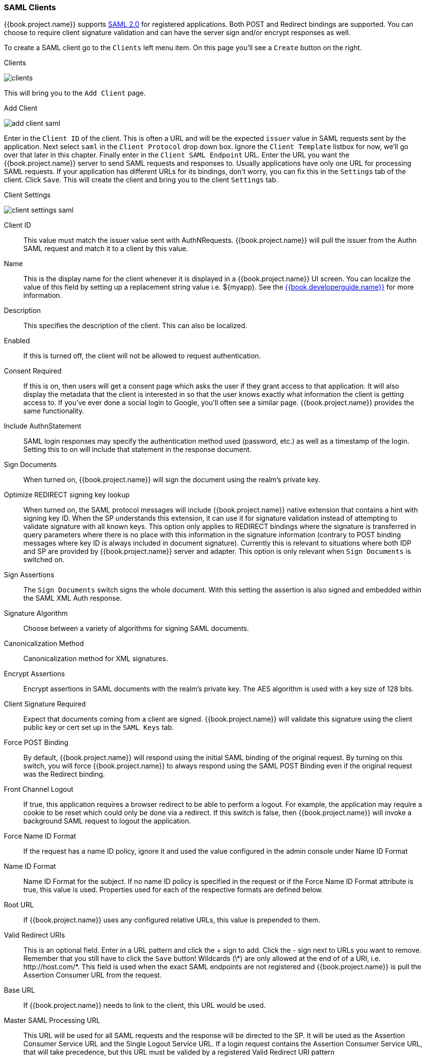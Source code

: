 
=== SAML Clients

{{book.project.name}} supports <<fake/../../sso-protocols/saml.adoc#_saml,SAML 2.0>> for registered applications.
Both POST and Redirect bindings are supported.
You can choose to require client signature validation and can have the server sign and/or encrypt responses as well.

To create a SAML client go to the `Clients` left menu item.  On this page you'll see a `Create` button on the right.

.Clients
image:../../{{book.images}}/clients.png[]

This will bring you to the `Add Client` page.


.Add Client
image:../../{{book.images}}/add-client-saml.png[]

Enter in the `Client ID` of the client.  This is often a URL and will be the expected `issuer` value in SAML requests sent
by the application.  Next select `saml` in the `Client Protocol` drop down box.
Ignore the `Client Template` listbox for now,
we'll go over that later in this chapter.
Finally enter in the `Client SAML Endpoint` URL.  Enter the
URL you want the {{book.project.name}} server to send SAML requests and responses to.  Usually applications have only one URL for processing SAML requests.
If your application has different URLs for its bindings, don't worry, you can fix this in the `Settings` tab of the client.
Click `Save`.  This will create the client and bring you to the client `Settings`
tab.

.Client Settings
image:../../{{book.images}}/client-settings-saml.png[]



Client ID::
  This value must match the issuer value sent with AuthNRequests.
  {{book.project.name}} will pull the issuer from the Authn SAML request and match it to a client by this value.

Name::
  This is the display name for the client whenever it is displayed in a {{book.project.name}} UI screen.  You can localize
  the value of this field by setting up a replacement string value i.e. $\{myapp}.  See the link:{{book.developerguide.link}}[{{book.developerguide.name}}]
  for more information.

Description::
  This specifies the description of the client.  This can also be localized.

Enabled::
  If this is turned off, the client will not be allowed to request authentication.

Consent Required::
  If this is on, then users will get a consent page which asks the user if they grant access to that application.  It will also
  display the metadata that the client is interested in so that the user knows exactly what information the client is getting access to.
  If you've ever done a social login to Google, you'll often see a similar page.  {{book.project.name}} provides the same functionality.

Include AuthnStatement::
  SAML login responses may specify the authentication method used (password, etc.) as well as a timestamp of the login.
  Setting this to on will include that statement in the response document. 

Sign Documents::
  When turned on, {{book.project.name}} will sign the document using the realm's private key. 

Optimize REDIRECT signing key lookup::
  When turned on, the SAML protocol messages will include {{book.project.name}}
  native extension that contains a hint with signing key ID. When the SP
  understands this extension, it can use it for signature validation instead of
  attempting to validate signature with all known keys. This option only applies to
  REDIRECT bindings where the signature is transferred in query parameters where
  there is no place with this information in the signature information
  (contrary to POST binding messages where key ID is always included in
  document signature). Currently this is relevant to situations where both
  IDP and SP are provided by {{book.project.name}} server and adapter. This
  option is only relevant when `Sign Documents` is switched on.

Sign Assertions::
  The `Sign Documents` switch signs the whole document.
  With this setting the assertion is also signed and embedded within the SAML XML Auth response.

Signature Algorithm::
  Choose between a variety of algorithms for signing SAML documents.

Canonicalization Method::
  Canonicalization method for XML signatures.

Encrypt Assertions::
  Encrypt assertions in SAML documents with the realm's private key.
  The AES algorithm is used with a key size of 128 bits. 

Client Signature Required::
  Expect that documents coming from a client are signed.
  {{book.project.name}} will validate this signature using the client public key or cert set up in the `SAML Keys` tab.

Force POST Binding::
  By default, {{book.project.name}} will respond using the initial SAML binding of the original request.
  By turning on this switch, you will force {{book.project.name}} to always respond using the SAML POST Binding even if the original request was the Redirect binding.

Front Channel Logout::
  If true, this application requires a browser redirect to be able to perform a logout.
  For example, the application may require a cookie to be reset which could only be done via a redirect.
  If this switch is false, then {{book.project.name}} will invoke a background SAML request to logout the application.

Force Name ID Format::
  If the request has a name ID policy, ignore it and used the value configured in the admin console under Name ID Format 

Name ID Format::
  Name ID Format for the subject.
  If no name ID policy is specified in the request or if the Force Name ID Format attribute is true, this value is used.
  Properties used for each of the respective formats are defined below. 

Root URL::
  If {{book.project.name}} uses any configured relative URLs, this value is prepended to them.

Valid Redirect URIs::
  This is an optional field.  Enter in a URL pattern and click the + sign to add.  Click the - sign next to URLs you want to remove.
  Remember that you still have to click the `Save` button!
  Wildcards (\*) are only allowed at the end of of a URI, i.e. $$http://host.com/*$$.  This field is used when the exact SAML
  endpoints are not registered and {{book.project.name}} is pull the Assertion Consumer URL from the request.

Base URL::
  If {{book.project.name}} needs to link to the client, this URL would be used.

Master SAML Processing URL::
  This URL will be used for all SAML requests and the response will be directed to the SP.
  It will be used as the Assertion Consumer Service URL and the Single Logout Service URL.
  If a login request contains the Assertion Consumer Service URL, that will take precedence, but this URL must be valided by a registered Valid Redirect URI pattern 

Assertion Consumer Service POST Binding URL::
  POST Binding URL for the Assertion Consumer Service. 

Assertion Consumer Service Redirect Binding URL::
  Redirect Binding URL for the Assertion Consumer Service. 

Logout Service POST Binding URL::
  POST Binding URL for the Logout Service. 

Logout Service Redirect Binding URL::
  Redirect Binding URL for the Logout Service.     


